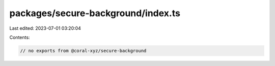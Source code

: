 packages/secure-background/index.ts
===================================

Last edited: 2023-07-01 03:20:04

Contents:

.. code-block:: ts

    // no exports from @coral-xyz/secure-background


